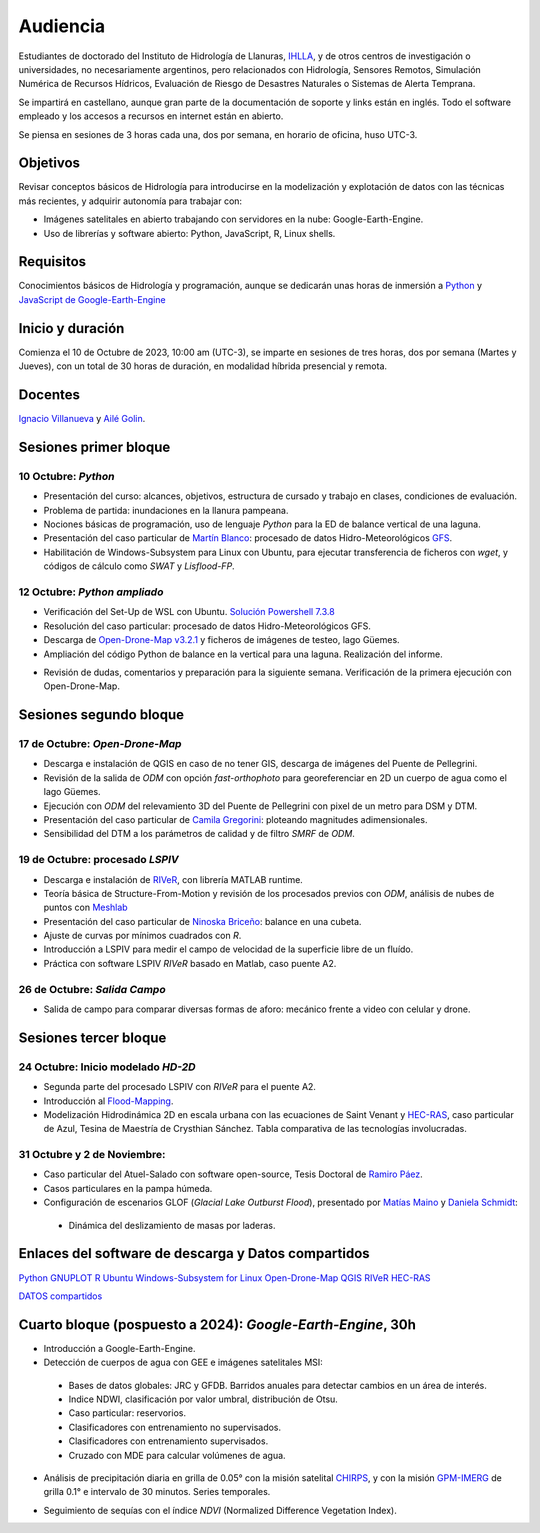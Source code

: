 Audiencia
=========

Estudiantes de doctorado del Instituto de Hidrología de Llanuras, `IHLLA <https://ihlla.conicet.gov.ar/>`_, 
y de otros centros de investigación o universidades, no necesariamente argentinos, pero relacionados con Hidrología, Sensores Remotos, 
Simulación Numérica de Recursos Hídricos, Evaluación de Riesgo de Desastres Naturales o Sistemas de Alerta Temprana.  

Se impartirá en castellano, aunque gran parte de la documentación de soporte y links están en inglés. Todo el software empleado y los
accesos a recursos en internet están en abierto.

Se piensa en sesiones de 3 horas cada una,  dos por semana, en horario de oficina,  huso UTC-3.

Objetivos
---------
Revisar conceptos básicos de Hidrología para introducirse en la modelización y explotación de datos con las técnicas más recientes, y adquirir autonomía para trabajar con:

* Imágenes satelitales en abierto trabajando con servidores en la nube: Google-Earth-Engine.

* Uso de librerías y software abierto: Python, JavaScript, R, Linux shells.


Requisitos
----------
Conocimientos básicos de Hidrología y programación, aunque se dedicarán unas horas de inmersión a `Python <https://www.python.org/>`_ 
y `JavaScript de Google-Earth-Engine <https://developers.google.com/earth-engine/tutorials/tutorial_js_01>`_ 

Inicio y duración
-----------------
Comienza el 10 de Octubre de 2023, 10:00 am (UTC-3), se imparte en sesiones de tres horas, dos por semana (Martes y Jueves), con un total de 30 horas de duración, en modalidad híbrida presencial y remota.

Docentes
---------
`Ignacio Villanueva <ivillanueva@ihlla.org.ar>`_ y `Ailé Golin <agolin@ihlla.org.ar>`_.

Sesiones primer bloque
----------------------

10 Octubre: *Python*
********************

* Presentación del curso: alcances, objetivos, estructura de cursado y trabajo en clases, condiciones de evaluación. 
* Problema de partida: inundaciones en la llanura pampeana.
* Nociones básicas de programación, uso de lenguaje *Python* para la ED de balance vertical de una laguna.
 
* Presentación del caso particular de `Martín Blanco <martinblanco@ihlla.org.ar>`_: procesado de datos Hidro-Meteorológicos `GFS`_.
* Habilitación de Windows-Subsystem para Linux con Ubuntu, para ejecutar transferencia de ficheros con *wget*, y códigos de cálculo como *SWAT* y *Lisflood-FP*.


.. _GFS: https://developers.google.com/earth-engine/datasets/catalog/NOAA_GFS0P25

.. image:: ./Pics/DJI_0484.JPG
  :width: 280
  :alt: Finca_Elissondo_Ups
  :align: left 

.. image:: ./Pics/DJI_0508.JPG
  :width: 280
  :alt: Finca_Elissondo_Mid
  :align: center



12 Octubre: *Python ampliado*
*****************************

* Verificación del Set-Up de WSL con Ubuntu. `Solución Powershell 7.3.8 <https://github.com/PowerShell/PowerShell/releases>`_



* Resolución del caso particular: procesado de datos Hidro-Meteorológicos GFS.

* Descarga de `Open-Drone-Map v3.2.1 <https://github.com/OpenDroneMap/ODM>`_ y ficheros de imágenes de testeo, lago Güemes.

* Ampliación del código Python de balance en la vertical para una laguna. Realización del informe.

.. * Revisión de dimensionalidad espacial en modelización hidrológica.
.. * Magnitudes involucradas en una rotura de presa ideal.
.. * Código 2D onda difusiva explícito, extensión a GPU.
.. * Manipulación de series temporales con *Python*, utilidades para cambio de formato e intervalos de tiempo.
.. * Iniciación básica al entorno y lenguaje *R*.
.. * Correlación, tendencias, estacionalidad y predicción de series temporales con *R*.

* Revisión de dudas, comentarios y preparación para la siguiente semana. Verificación de la primera ejecución con Open-Drone-Map.



Sesiones segundo bloque
------------------------
17 de Octubre: *Open-Drone-Map*
*********************************
* Descarga e instalación de QGIS en caso de no tener GIS, descarga de imágenes del Puente de Pellegrini.

* Revisión de la salida de *ODM* con opción *fast-orthophoto* para georeferenciar en 2D un cuerpo de agua como el lago Güemes.

* Ejecución con *ODM* del relevamiento 3D del Puente de Pellegrini con pixel de un metro para DSM y DTM.

* Presentación del caso particular de `Camila Gregorini <cgregorini@ihlla.org.ar>`_: ploteando magnitudes adimensionales.

* Sensibilidad del DTM a los parámetros de calidad y de filtro *SMRF* de *ODM*.


19 de Octubre:  procesado *LSPIV*
*********************************
* Descarga e instalación de `RIVeR <https://riverdischarge.blogspot.com>`_, con librería MATLAB runtime.

* Teoría básica de Structure-From-Motion y revisión de los procesados previos con *ODM*, análisis de nubes de puntos con `Meshlab <https://www.meshlab.net>`_

* Presentación del caso particular de `Ninoska Briceño <nbriceno@ihlla.org.ar>`_: balance en una cubeta.

* Ajuste de curvas por mínimos cuadrados con *R*.


* Introducción a LSPIV para medir el campo de velocidad de la superficie libre de un fluído.

* Práctica con software LSPIV *RIVeR* basado en Matlab, caso puente A2.



26 de Octubre: *Salida Campo*
***********************************

* Salida de campo para comparar diversas formas de aforo: mecánico frente a video con celular y drone.

Sesiones tercer bloque
----------------------
24 Octubre:  Inicio modelado *HD-2D*
************************************

* Segunda parte del procesado LSPIV con *RIVeR* para el puente A2.

* Introducción al `Flood-Mapping <https://floodmapping.readthedocs.io>`_.

* Modelización Hidrodinámica 2D en escala urbana con las ecuaciones de Saint Venant y `HEC-RAS <https://www.hec.usace.army.mil/software/hec-ras/>`_, caso particular de Azul, Tesina de Maestría de Crysthian Sánchez. Tabla comparativa de las tecnologías involucradas.

31 Octubre y 2 de Noviembre:
****************************

* Caso particular del Atuel-Salado con software open-source, Tesis Doctoral de `Ramiro Páez <ramiropaezcampos@hotmail.com>`_.

* Casos particulares en la pampa húmeda.

* Configuración de escenarios GLOF (*Glacial Lake Outburst Flood*), presentado por `Matías Maino <matiasmaino@ihlla.org.ar>`_ y `Daniela Schmidt <danielainesschmidt@gmail.com>`_:

 * Dinámica del deslizamiento de masas por laderas.


Enlaces del software de descarga y Datos compartidos
----------------------------------------------------

`Python <https://www.python.org/downloads/>`_
`GNUPLOT <http://www.gnuplot.info/download.html>`_
`R <https://cran.r-project.org/mirrors.html>`_
`Ubuntu Windows-Subsystem for Linux <https://ubuntu.com/tutorials/install-ubuntu-on-wsl2-on-windows-11-with-gui-support#1-overview>`_
`Open-Drone-Map <https://www.opendronemap.org>`_
`QGIS <https://qgis.org/es/site/forusers/download.html>`_
`RIVeR <https://riverdischarge.blogspot.com>`_
`HEC-RAS <https://www.hec.usace.army.mil/software/hec-ras/>`_

`DATOS compartidos <https://drive.google.com/drive/folders/15ARUpgfTBoDtow_7eJFdGk0IDwPYGC-_?usp=sharing>`_


Cuarto bloque (pospuesto a 2024): *Google-Earth-Engine*, 30h
-------------------------------------------------------------
* Introducción a Google-Earth-Engine.
* Detección de cuerpos de agua con GEE e imágenes satelitales MSI:
 * Bases de datos globales: JRC y GFDB. Barridos anuales para detectar cambios en un área de interés.
 * Indice NDWI, clasificación por valor umbral, distribución de Otsu.
 * Caso particular: reservorios.
 * Clasificadores con entrenamiento no supervisados.
 * Clasificadores con entrenamiento supervisados.
 * Cruzado con MDE para calcular volúmenes de agua.

.. image:: ./Pics/Steps_Donchyts_2023.png
  :width: 300
  :alt: Steps_World-Watch
  :align: center 

 

* Análisis de precipitación diaria en grilla de 0.05° con la misión satelital `CHIRPS`_, y con la misión `GPM-IMERG`_ de grilla 0.1° e intervalo de 30 minutos. Series temporales.

.. _CHIRPS: https://developers.google.com/earth-engine/datasets/catalog/UCSB-CHG_CHIRPS_DAILY

.. _GPM-IMERG: https://developers.google.com/earth-engine/datasets/catalog/NASA_GPM_L3_IMERG_V06 

* Seguimiento de sequías con el índice *NDVI* (Normalized Difference Vegetation Index).
